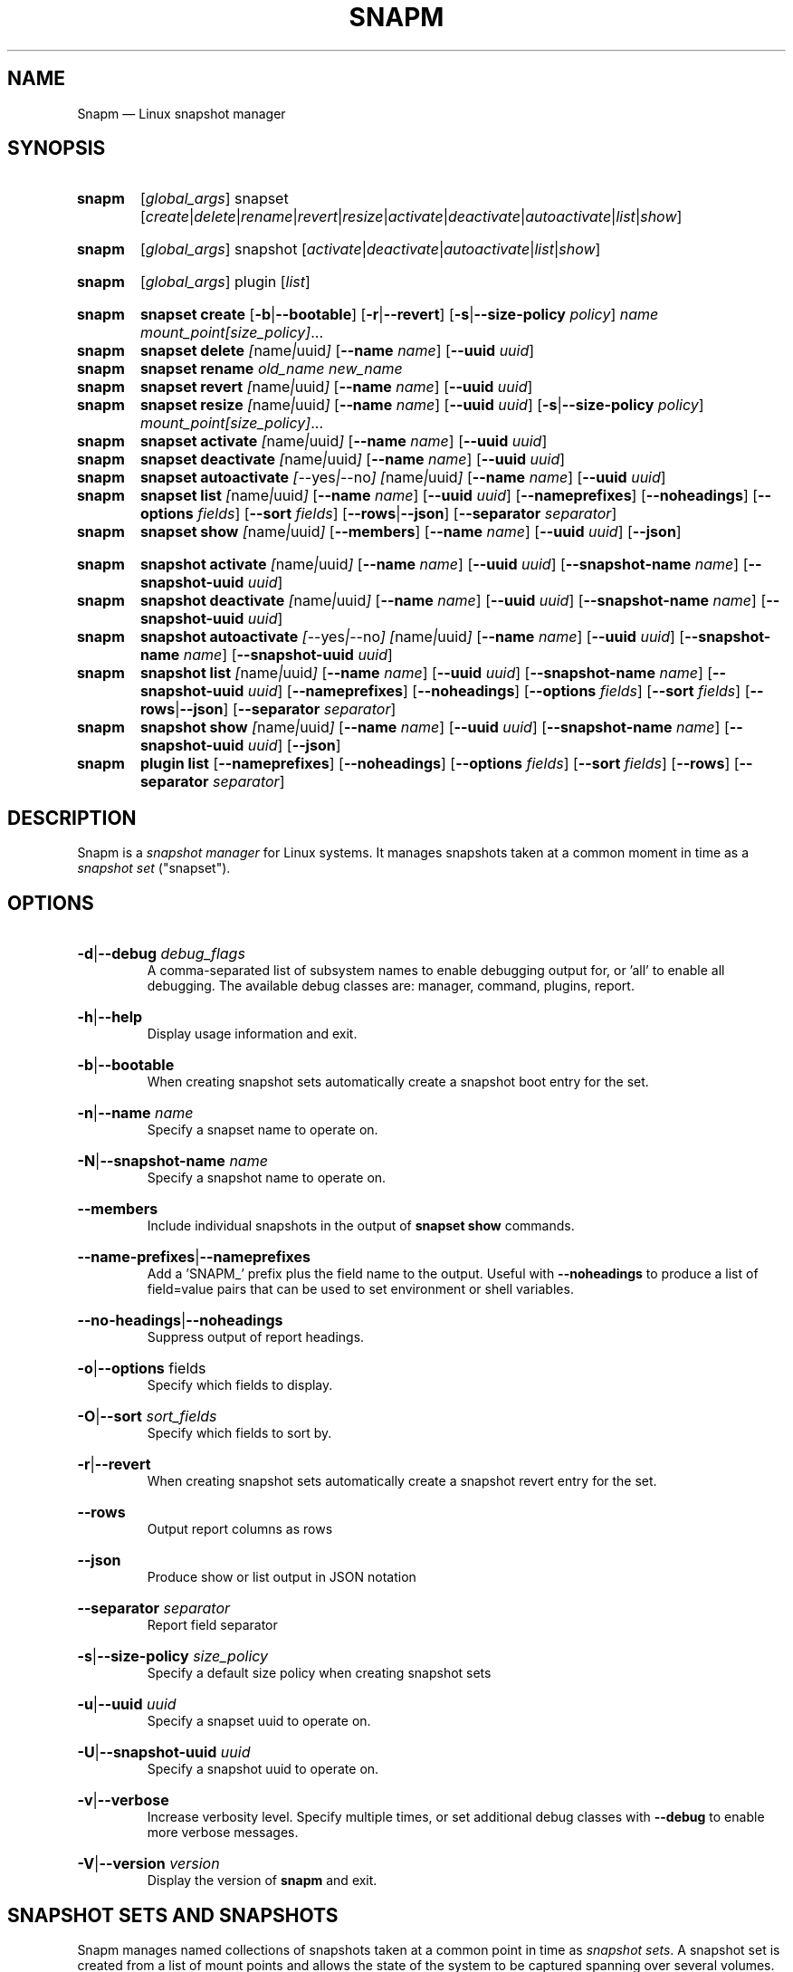 .TH SNAPM 8 "Oct 14 2024" "Linux" "MAINTENANCE COMMANDS"

.de ARG_GLOBAL
.  RI [ global_args ]
..
.
.de ARG_SNAPSET_TYPE
.  RI snapset
..
.
.de ARG_SNAPSET_COMMANDS
.  RI [ create | delete | rename | revert | resize | activate | deactivate | autoactivate | list | show ]
..
.
.de ARG_SNAPSHOT_TYPE
.  RI snapshot
..
.
.de ARG_SNAPSHOT_COMMANDS
.  RI [ activate | deactivate | autoactivate | list | show ]
..
.de ARG_PLUGIN_TYPE
.  RI plugin
..
.de ARG_PLUGIN_COMMANDS
.  RI [ list ]
..
.
..
.SH NAME
.
Snapm \(em Linux snapshot manager
.
.SH SYNOPSIS
.
.PD 0
.HP
.B snapm
.de CMD_SNAPSET_COMMAND
.  ad l
.  ARG_GLOBAL
.  ARG_SNAPSET_TYPE
.  ARG_SNAPSET_COMMANDS
.  ad b
..
.CMD_SNAPSET_COMMAND

.
.HP
.B snapm
.de CMD_SNAPSHOT_COMMAND
.  ad l
.  ARG_GLOBAL
.  ARG_SNAPSHOT_TYPE
.  ARG_SNAPSHOT_COMMANDS
.  ad b
..
.CMD_SNAPSHOT_COMMAND

.
.HP
.B snapm
.de CMD_PLUGIN_COMMAND
.  ad l
.  ARG_GLOBAL
.  ARG_PLUGIN_TYPE
.  ARG_PLUGIN_COMMANDS
.  ad b
..
.CMD_PLUGIN_COMMAND

.HP
.B snapm
.de CMD_SNAPSET_CREATE
.  ad l
.  BR snapset
.  BR \fBcreate
.  RB [ -b | --bootable ]
.  RB [ -r | --revert ]
.  RB [ -s | --size-policy
.  IR policy ]
.  IR \fIname\fP
.  IR \fImount_point[size_policy]\fP ...
.  ad b
..
.CMD_SNAPSET_CREATE
.
.HP
.B snapm
.de CMD_SNAPSET_DELETE
.  ad l
.  BR snapset
.  BR \fBdelete
.  IR [ name | uuid ]
.  RB [ --name
.  IR name ]
.  RB [ --uuid
.  IR uuid ]
.  ad b
..
.CMD_SNAPSET_DELETE
.
.HP
.B snapm
.de CMD_SNAPSET_RENAME
.  ad l
.  BR snapset
.  BR \fBrename
.  IR old_name
.  IR new_name
.  ad b
..
.CMD_SNAPSET_RENAME
.
.HP
.B snapm
.de CMD_SNAPSET_REVERT
.  ad l
.  BR snapset
.  BR \fBrevert
.  IR [ name | uuid ]
.  RB [ --name
.  IR name ]
.  RB [ --uuid
.  IR uuid ]
.  ad b
..
.CMD_SNAPSET_REVERT
.
.HP
.B snapm
.de CMD_SNAPSET_RESIZE
.  ad l
.  BR snapset
.  BR \fBresize
.  IR [ name | uuid ]
.  RB [ --name
.  IR name ]
.  RB [ --uuid
.  IR uuid ]
.  RB [ -s | --size-policy
.  IR policy ]
.  IR \fImount_point[size_policy]\fP ...
.  ad b
..
.CMD_SNAPSET_RESIZE
.
.HP
.B snapm
.de CMD_SNAPSET_ACTIVATE
.  ad l
.  BR snapset
.  BR \fBactivate
.  IR [ name | uuid ]
.  RB [ --name
.  IR name ]
.  RB [ --uuid
.  IR uuid ]
.  ad b
..
.CMD_SNAPSET_ACTIVATE
.
.HP
.B snapm
.de CMD_SNAPSET_DEACTIVATE
.  ad l
.  BR snapset
.  BR \fBdeactivate
.  IR [ name | uuid ]
.  RB [ --name
.  IR name ]
.  RB [ --uuid
.  IR uuid ]
.  ad b
..
.CMD_SNAPSET_DEACTIVATE
.
.HP
.B snapm
.de CMD_SNAPSET_AUTOACTIVATE
.  ad l
.  BR snapset
.  BR \fBautoactivate
.  IR [ --yes | --no ]
.  IR [ name | uuid ]
.  RB [ --name
.  IR name ]
.  RB [ --uuid
.  IR uuid ]
.  ad b
..
.CMD_SNAPSET_AUTOACTIVATE
.
.HP
.B snapm
.de CMD_SNAPSET_LIST
.  ad l
.  BR snapset
.  BR \fBlist
.  IR [ name | uuid ]
.  RB [ --name
.  IR name ]
.  RB [ --uuid
.  IR uuid ]
.  RB [ --nameprefixes ]
.  RB [ --noheadings ]
.  RB [ --options
.  IR fields ]
.  RB [ --sort
.  IR fields ]
.  RB [ --rows | --json ]
.  RB [ --separator
.  IR separator ]
.  ad b
..
.CMD_SNAPSET_LIST
.
.HP
.B snapm
.de CMD_SNAPSET_SHOW
.  BR snapset
.  BR \fBshow
.  IR [ name | uuid ]
.  RB [ --members ]
.  RB [ --name
.  IR name ]
.  RB [ --uuid
.  IR uuid ]
.  RB [ --json ]
.  ad b
..
.CMD_SNAPSET_SHOW

.
.HP
.B snapm
.de CMD_SNAPSHOT_ACTIVATE
.  ad l
.  BR snapshot
.  BR \fBactivate
.  IR [ name | uuid ]
.  RB [ --name
.  IR name ]
.  RB [ --uuid
.  IR uuid ]
.  RB [ --snapshot-name
.  IR name ]
.  RB [ --snapshot-uuid
.  IR uuid ]
.  ad b
..
.CMD_SNAPSHOT_ACTIVATE
.
.HP
.B snapm
.de CMD_SNAPSHOT_DEACTIVATE
.  ad l
.  BR snapshot
.  BR \fBdeactivate
.  IR [ name | uuid ]
.  RB [ --name
.  IR name ]
.  RB [ --uuid
.  IR uuid ]
.  RB [ --snapshot-name
.  IR name ]
.  RB [ --snapshot-uuid
.  IR uuid ]
.  ad b
..
.CMD_SNAPSHOT_DEACTIVATE
.
.HP
.B snapm
.de CMD_SNAPSHOT_AUTOACTIVATE
.  ad l
.  BR snapshot
.  BR \fBautoactivate
.  IR [ --yes | --no ]
.  IR [ name | uuid ]
.  RB [ --name
.  IR name ]
.  RB [ --uuid
.  IR uuid ]
.  RB [ --snapshot-name
.  IR name ]
.  RB [ --snapshot-uuid
.  IR uuid ]
.  ad b
..
.CMD_SNAPSHOT_AUTOACTIVATE
.
.HP
.B snapm
.de CMD_SNAPSHOT_LIST
.  ad l
.  BR snapshot
.  BR \fBlist
.  IR [ name | uuid ]
.  RB [ --name
.  IR name ]
.  RB [ --uuid
.  IR uuid ]
.  RB [ --snapshot-name
.  IR name ]
.  RB [ --snapshot-uuid
.  IR uuid ]
.  RB [ --nameprefixes ]
.  RB [ --noheadings ]
.  RB [ --options
.  IR fields ]
.  RB [ --sort
.  IR fields ]
.  RB [ --rows | --json ]
.  RB [ --separator
.  IR separator ]
.  ad b
..
.CMD_SNAPSHOT_LIST
.
.HP
.B snapm
.de CMD_SNAPSHOT_SHOW
.  BR snapshot
.  BR \fBshow
.  IR [ name | uuid ]
.  RB [ --name
.  IR name ]
.  RB [ --uuid
.  IR uuid ]
.  RB [ --snapshot-name
.  IR name ]
.  RB [ --snapshot-uuid
.  IR uuid ]
.  RB [ --json ]
.  ad b
..
.CMD_SNAPSHOT_SHOW
.
.HP
.B snapm
.de CMD_PLUGIN_LIST
.  BR plugin
.  BR \fBlist
.  RB [ --nameprefixes ]
.  RB [ --noheadings ]
.  RB [ --options
.  IR fields ]
.  RB [ --sort
.  IR fields ]
.  RB [ --rows ]
.  RB [ --separator
.  IR separator ]
.  ad b
..
.CMD_PLUGIN_LIST

.
.PD
.ad b
.
.SH DESCRIPTION
.
Snapm is a \fIsnapshot manager\fP for Linux systems. It manages snapshots taken
at a common moment in time as a \fIsnapshot set\fP ("snapset").

.SH OPTIONS
.
.HP
.BR -d | --debug
.IR debug_flags
.br
A comma-separated list of subsystem names to enable debugging output
for, or 'all' to enable all debugging. The available debug classes
are: manager, command, plugins, report.
.
.HP
.BR -h | --help
.br
Display usage information and exit.
.
.HP
.BR -b | --bootable
.br
When creating snapshot sets automatically create a snapshot boot entry
for the set.
.
.HP
.BR -n | --name
.IR name
.br
Specify a snapset name to operate on.
.
.HP
.BR -N | --snapshot-name
.IR name
.br
Specify a snapshot name to operate on.
.
.HP
.BR --members
.br
Include individual snapshots in the output of \fBsnapset show\fP commands.
.
.HP
.BR --name-prefixes | --nameprefixes
.br
Add a 'SNAPM_' prefix plus the field name to the output. Useful with
\fB--noheadings\fP to produce a list of field=value pairs that can be used
to set environment or shell variables.
.
.HP
.BR --no-headings | --noheadings
.br
Suppress output of report headings.
.
.HP
.BR -o | --options
.RI fields
.br
Specify which fields to display.
.br
.HP
.BR -O | --sort
.IR sort_fields
.br
Specify which fields to sort by.
.
.HP
.BR -r | --revert
.br
When creating snapshot sets automatically create a snapshot revert entry
for the set.
.
.HP
.BR --rows
.br
Output report columns as rows
.
.HP
.BR --json
.br
Produce show or list output in JSON notation
.
.HP
.BR --separator
.IR separator
.br
Report field separator
.
.HP
.BR -s | --size-policy
.IR size_policy
.br
Specify a default size policy when creating snapshot sets
.
.HP
.BR -u | --uuid
.IR uuid
.br
Specify a snapset uuid to operate on.
.
.HP
.BR -U | --snapshot-uuid
.IR uuid
.br
Specify a snapshot uuid to operate on.
.
.HP
.BR -v | --verbose
.br
Increase verbosity level. Specify multiple times, or set additional
debug classes with \fB--debug\fP to enable more verbose messages.
.
.HP
.BR -V | --version
.IR version
.br
Display the version of \fBsnapm\fP and exit.
.
.SH SNAPSHOT SETS AND SNAPSHOTS
.
Snapm manages named collections of snapshots taken at a common point in time as
\fIsnapshot sets\fP. A snapshot set is created from a list of mount points and
allows the state of the system to be captured spanning over several volumes.
Valid characters for snapset names are A-Z, a-z, 0-9, -, ., and +. Snapshot sets
and snapshots are also identified by a unique UUID value. The terms \fIsnapshot
set\fP and \fIsnapset\fP are used interchangeably in this manual page.

A plugin model is used to map mount points onto possible snapshot
\fIproviders\fP. A provider plugin must exist for each mount point specified
when creating a snapshot set. The current plugins support LVM2 copy-on-write and
LVM2 thinly provisioned snapshots.

The \fIsnapset\fP subcommand allows snapsets to be created, deleted,
enumerated, renamed, reverted, and activated or deactivated.

The \fIsnapshot\fP subcommand provides access to information describing
individual snapshots that are part of a snapshot set, for example the device
path and snapshot status.
.
.P
.B Snapshot set and snapshot status
.P
Snapshots from different providers may exist in several possible states: some
providers allow snapshots to be in an \fIactive\fP or \fIinactive\fP state and
snapshots for some providers (for example LVM2 Copy-on-Write snapshots) have a
specific size for the snapshot data store. If this space is completely consumed
the snapshot becomes \fIinvalid\fP and can no longer be accessed.

When a revert is executed for a snapshot set that is currently mounted the
status of the snapshot set is \fIreverting\fP. The revert will take place the
next time the volumes making up the snapshot set are activated.

The status of a snapset is an aggregation of the status of the individual
snapshots it contains: if any snapshots are \fIinactive\fP then the overall
status of the snapset is also \fIinactive\fP. If any snapshots within the set
are \fIinvalid\fP then the snapshot set status as a whole is also
\fIinvalid\fP.
.P
.B Snapshot size policies
.P
An optional size policy hint can be specified when creating a snapshot set,
either as a global default or individually for each mount point. The policy is
used at creation time to check that sufficient space is present.

For snapshot providers that require a fixed space to be allocated for the
snapshot the policy is used to determine the size of the snapshot backing
store.

There are currently four types of size policy that can be used to specify the
space required:
.sp
.PD 0
.TP 16
.B FIXED
A fixed size with optional unit suffix (MiB, GiB, TiB, etc.).
.TP
.B %FREE
A percentage of the free space available from 0 to 100%.
.TP
.B %USED
A percentage of the space currently consumed on the mount point, as reported
by \fIdf\fP. Values greater than 100% can be used to allow the existing content
to be completely overwritten without running out of space.
.TP
.B %SIZE
A percentage of the size of the origin volume from 0 to 100%.
.PD
.
.P
.br
The default size policy for all volumes if none is specified is 200%USED.
.
.P
.B Snapshot Set Commands
.P
.
.HP
.B snapm
.CMD_SNAPSET_CREATE
.br
Create a new snapshot set using the specified list of mount points.

The newly created snapset is displayed on the terminal on success:

.br
#
.B snapm snapset create backup / /home /data /opt /srv
.br
SnapsetName:  backup
.br
MountPoints:  /, /home, /data, /opt, /srv
.br
NrSnapshots:  5
.br
Time:         2023-11-17 18:10:06
.br
UUID:         f217177c-f35a-5b57-b33e-4c8ba0bb231a
.br
Status:       Inactive
.br

When creating snapshot sets \fB--bootable\fP and \fB--revert\fP can optionally
be used to automatically create snapshot boot and revert boot entries
respectively.

A size policy can be specified on the create command line, either as a global
default or individually for each mount point. To specify a default policy use
the \fB--size-policy\fP argument.  To specify a per-mount point size policy
append the policy to the mount point path separated by the \fB:\fP character:

.br
#
.B snapm snapset create backup --size-policy 25%FREE /:4G /home /var
.br
SnapsetName:    backup
.br
MountPoints:    /, /home, /var
.br
NrSnapshots:    3
.br
Time:           2024-06-05 18:43:43
.br
UUID:           51b14f55-5281-54ca-87b9-1ff4991cb830
.br
Status:         Inactive

.br
Snapshot providers that do not allocate a fixed size for snapshot data will
check for available space according to the policy at creation time but do not
enforce a fixed size for individual snapshots: space is allocated from the
available pool on an as-needed basis.
.
.HP
.B snapm
.CMD_SNAPSET_DELETE
.br
Delete the specified snapset. The snapset to delete may be specified
either by its \fBname\fP or \fBuuid\fP.
.
.HP
.B snapm
.CMD_SNAPSET_RENAME
.br
Rename an existing snapset. The snapset to be renamed is specified as
\fBold_name\fP and the new name is given as \fBnew_name\fP.
.
.HP
.B snapm
.CMD_SNAPSET_REVERT
.br
Revert an existing snapset, re-setting the content of the origin volumes
to the state they were in at the time the snapset was created. The snapset
to be reverted may be specified either by its \fBname\fP or \fBuuid\fP.

Rolling back a snapshot set with mounted and in-use origin volumes will
schedule the revert to take place the next time that the volumes are
activated, for example by booting into a configured revert boot entry for
the snapshot set.
.
.HP
.B snapm
.CMD_SNAPSET_RESIZE
.br
Resize the members of an existing snapshot set, re-applying size policies to
one or more of the snapshots making up the set. The snapshot set to resize may
be specified by either its \fBname\fP or \fBuuid\fP.

For snapshot providers that require a fixed space to be allocated to the
snapshot this command will physically resize the corresponding snapshot
according to the given size policy (lvm2cow). For snapshot providers that
dynamically allocate space the command will check that the requested space is
available at the time of the resize command. An error is returned if the
specified size policies cannot be satisfied.

Size policies may be specified on a per-mount basis using the same syntax as
the \fBsnapset create\fP command. A default size policy can be set using the
\fB--size-policy\fP argument. If no mount points are specified the command
applies the default size policy to each member of the snapshot set.
.
.HP
.B snapm
.CMD_SNAPSET_ACTIVATE
.br
Attempt to activate snapshots making up snapsets. If no argument is given the
command will attempt to activate all snapshots of all snapsets present on the
system. If a \fBname\fP or \fBuuid\fP is specified then only that snapset will
be activated.

Not all snapshot providers support optional activation for snapshot volumes:
for these providers activate and deactivate have no effect on volume
availability.
.
.HP
.B snapm
.CMD_SNAPSET_DEACTIVATE
.br
Attempt to deactivate snapshots making up snapsets. If no argument is given the
command will attempt to deactivate all snapshots of all snapsets present on the
system. If a \fBname\fP or \fBuuid\fP is specified then only that snapset will
be deactivated.

Not all snapshot providers support optional activation for snapshot volumes:
for these providers activate and deactivate have no effect on volume
availability.
.
.HP
.B snapm
.CMD_SNAPSET_AUTOACTIVATE
.br
Enable or disable snapshot autoactivation for snapsets matching selection
criteria. Some snapshot providers (lvm2-thin) support optional snapshot volume
activation when activating resources for e.g. at boot time. The \fBsnapset
autoactivate\fP subcommand allows control of this behaviour for snapshot sets
managed by \fBsnapm\fP.
.
.HP
.B snapm
.CMD_SNAPSET_LIST
.br
Output a tabular report of snapsets.

Displays a report with one snapset per line, containing fields describing the
properties of the configured snapshot sets.

The list of fields to display is given with \fB-o|--options\fP as a comma
separated list of field names. To obtain a list of available fields run
\&'\fBsnapm snapset list -o help\fP'. If the list of fields begins with the
\&'\fB+\fP' character the specified fields are appended to the default field
list. Otherwise the given list of fields replaces the default set of report
fields.

The \fB--rows\fP, \fB--noheadings\fP, and \fB--nameprefixes\fP options can be
used to generate output in a machine readable form, suitable for setting shell
or environment variables.

Report output may be sorted by multiple user-defined keys using the \fB--sort\fP
option. The option expects a comma separated list of keys, with optional
\fB+\fP and \fB-\fP prefixes indicating ascending and descending sort for
that field respectively.
.
.HP
.B snapm
.CMD_SNAPSET_SHOW
.br
Display snapsets matching selection criteria on standard out. If the
\fB--members\fP option is given individual snapshots are included in the
output.
.
.P
.B Snapshot Commands
.P
.
.HP
.B snapm
.CMD_SNAPSHOT_ACTIVATE
.br
Attempt to activate individual snapshots matching selection criteria. If no
argument is given the command will attempt to activate all snapshots of all
snapsets present on the system. If a snapshot or snapset \fBname\fP or
\fBuuid\fP is specified then only matching volumes will be activated.

Not all snapshot providers support optional activation for snapshot volumes:
for these providers activate and deactivate have no effect on volume
availability.
.
.HP
.B snapm
.CMD_SNAPSHOT_DEACTIVATE
.br
Attempt to deactivate individual snapshots matching selection criteria. If no
argument is given the command will attempt to deactivate all snapshots of all
snapsets present on the system. If a snapshot or snapset \fBname\fP or
\fBuuid\fP is specified then only matching volumes will be deactivated.

Not all snapshot providers support optional activation for snapshot volumes:
for these providers activate and deactivate have no effect on volume
availability.
.
.HP
.B snapm
.CMD_SNAPSHOT_AUTOACTIVATE
.br
Enable or disable snapshot autoactivation for individual snapshots matching
selection criteria. Some snapshot providers (lvm2-thin) support optional
snapshot volume activation when activating resources for e.g. at boot time. The
\fBsnapshot autoactivate\fP subcommand allows control of this behaviour for
individual snapshots managed by \fBsnapm\fP.
.
.HP
.B snapm
.CMD_SNAPSHOT_LIST
.br
Output a tabular report of snapshots.

Displays a report with one snapshot per line, containing fields describing the
properties of the configured snapshots.

The list of fields to display is given with \fB--options\fP as a comma separated
list of field names. To obtain a list of available fields run '\fBsnapm snapshot
list -o help\fP'. If the list of fields begins with the '\fB+\fP' character the
specified fields are appended to the default field list. Otherwise the given
list of fields replaces the default set of report fields.

The \fB--rows\fP, \fB--noheadings\fP, and \fB--nameprefixes\fP options can be
used to generate output in a machine readable form, suitable for setting shell
or environment variables.

Report output may be sorted by multiple user-defined keys using the \fB--sort\fP
option. The option expects a comma separated list of keys, with optional
\fB+\fP and \fB-\fP prefixes indicating ascending and descending sort for
that field respectively.
.
.HP
.B snapm
.CMD_SNAPSHOT_SHOW
.br
Display snapshots matching selection criteria on standard out.
.
.P
.B Plugin Commands
.P
.
.HP
.B snapm
.CMD_PLUGIN_LIST
.br
Output a tabular report of plugins.

Displays a report with one plugin per line, containing fields describing the
properties of the available plugins.

The list of fields to display is given with \fB--options\fP as a comma separated
list of field names. To obtain a list of available fields run '\fBsnapm plugin
list -o help\fP'. If the list of fields begins with the '\fB+\fP' character the
specified fields are appended to the default field list. Otherwise the given
list of fields replaces the default set of report fields.

The \fB--rows\fP, \fB--noheadings\fP, and \fB--nameprefixes\fP options can be
used to generate output in a machine readable form, suitable for setting shell
or environment variables.

Report output may be sorted by multiple user-defined keys using the \fB--sort\fP
option. The option expects a comma separated list of keys, with optional
\fB+\fP and \fB-\fP prefixes indicating ascending and descending sort for
that field respectively.
.
.SH BOOTING AND ROLLING BACK SNAPSHOT SETS
.
Snapshot manager integrates with the \fBboom(8)\fP boot manager to facilitate
booting and rolling back snapshot sets. Specifying the \fB-b|--bootable\fP or
\fB-r|--revert\fP arguments when creating a snapshot set will cause
\fBsnapm\fP to create a snapshot boot or revert boot entry respectively. In
order for a snapshot set to be made with boot or revert support it must
include a snapshot of the root filesystem.

The snapshot boot entry allows the system to boot into the state of the system
at the time the snapshot was created. This can be used to inspect the previous
state of the system or to quickly recover from a failed update or
reconfiguration.

In order to reset the system back to the state at the time the snapshot set was
created the revert boot entry is used \fIafter\fP issuing a \fBsnapm snapset
revert\fP command. After running the \fBrevert\fP command the system should
be rebooted into the revert boot entry. This will start the revert
operation on all affected volumes.

Note that rolling back a snapshot set will also destroy the snapshot set since
the snapshot volumes are folded back into the origin devices. Following the
revert the snapshot set will no longer appear in the output of \fBsnapm
snapset list\fP or \fBsnapm snapset show\fP commands.
.
.SH REPORTING COMMANDS
.
Both the \fBsnapset list\fP and \fBsnapshot list\fP commands use a common
reporting system to display the results of the query. The selection of fields,
and the order in which they are displayed may be controlled to produce custom
report formats using the \fB\-o\fP/\fB\-\-options\fP argument. The report
output can also be optionally sorted by one or more field values using the
\fB\-O\fP/\fB\-\-sort\fP argument.
.P
To display the available fields for a given report type use the special field
name \fIhelp\fP:
.br
#
.B snapm snapset list -o help
.br
Snapshot set Fields
.br
-------------------
.br
  name         - Snapshot set name [str]
.br
  uuid         - Snapshot set UUID [uuid]
.br
  timestamp    - Snapshot set creation time as a UNIX epoch value [num]
.br
  time         - Snapshot set creation time [time]
.br
  nr_snapshots - Number of snapshots [num]
.br
  mountpoints  - Snapshot set mount points [strlist]
.br
  status       - Snapshot set status [str]
.br
  autoactivate  - Autoactivation status [str]
.br
  bootentry     - Snapshot set boot entry [sha]
.br
  revertentry - Snapshot set revert boot entry [sha]
.br
.
.SH REPORT FIELDS
.
The \fBsnapm\fP reports provide several types of field that may be added to the
default field set for either snapset or snapshot reports, or used to create
custom reports.
.
.SS Snapshot sets
.
Snapshot set fields provide information about snapsets as a whole, including
the name, number of snapshots, mount points, status and UUID.
.TP
.B name
The name of this snapshot set.
.TP
.B uuid
The UUID of this snapshot set.
.TP
.B timestamp
The snapshot set creation time as a UNIX epoch value.
.TP
.B time
The snapshot set creation time as a human readable string.
.TP
.B nr_snapshots
The number of snapshots contained in this snapshot set.
.TP
.B mountpoints
The list of mount points contained in this snapshot set.
.TP
.B status
The current status of this snapshot set. Possible values are \fIActive\fP,
\fIInactive\fP, and \fIInvalid\fP.
.TP
.B autoactivate
The autoactivation setting for this snapshot set.
.TP
.B bootentry
The \fBboot identifier\fP of the boot loader entry configured to boot this
snapshot set, or the empty string if no boot entry has been created.
.TP
.B revertentry
The \fBboot identifier\fP of the boot loader entry configured to revert
this snapshot set following a merge operation, or the empty string if no
revert boot entry has been created.
.
.SS Snapshots
.
Snapshot fields provide information about the snapshots that make up snapsets,
including the fields available in the snapset report as well as fields specific
to individual snapshots.
.TP
.B snapshot_name
The provider-specific name used to refer to the snapshot.
.TP
.B snapshot_uuid
The snapshot UUID.
.TP
.B origin
The origin volume that this snapshot refers to.
.TP
.B mountpoint
The path to the mount point where this snapshot was taken from.
.TP
.B devpath
The provider-specific path to the device used to mount this snapshot.
.TP
.B provider
A string representing the snapshot provider plugin used to create this
snapshot.
.TP
.B status
The current status of this snapshot. Possible values are \fIActive\fP,
\fIInactive\fP, and \fIInvalid\fP.
.TP
.B size
The size of the snapshot as a human readable string.
.TP
.B free
The amount of free space available to the snapshot as a human readbale string.
.TP
.B size_bytes
The size of the snapshot in bytes.
.TP
.B free_bytes
The amount of free space available to the snapshot in bytes.
.TP
.B autoactivate
Whether this snapshot is configured for autoactivation.
.P
.
.SS JSON output
.
Reports can optionally be output in JSON notation by using the \fB--json\fP
argument.
.SH EXAMPLES
List the available snapshot sets
.br
#
.B snapm snapset list
.br
SnapsetName  Time                 NrSnapshots Status   MountPoints
.br
backup       2023-11-30 14:26:10            5 Inactive /, /data, /home, /opt, /srv
.br
userdata     2023-11-22 18:03:35            2 Active   /data, /home
.P
List the available snapshots
.br
#
.B snapm snapshot list
.br
SnapsetName  Origin           MountPoint       Status   Size   Free   Autoactivate Provider
.br
backup       /dev/fedora/root /                Active   4.0GiB 4.0GiB yes          lvm2-cow
.br
backup       /dev/fedora/var  /var             Active   5.8GiB 5.8GiB yes          lvm2-cow
.br
backup       /dev/fedora/home /home            Inactive 1.0GiB 1.9GiB no           lvm2-thin
.br
.P
Create a new snapshot set from the mount points /, /home, and /var
.br
#
.B snapm snapset create backup / /home /var
.br
SnapsetName:  backup
.br
MountPoints:  /, /home, /var
.br
NrSnapshots:  3
.br
Time:         2023-11-21 16:01:31
.br
UUID:         fb76b84b-b615-5aa7-8b2c-713614794a12
.br
Status:       Active
.P
Create a bootable snapshot set from the mount points /, /home, and /var
.br
#
.B snapm snapset create upgrade -rb / /home /var
.br
SnapsetName:    upgrade
.br
MountPoints:    /, /home, /var
.br
NrSnapshots:    3
.br
Time:           2024-06-06 13:19:15
.br
UUID:           5c38930a-6907-54a3-9482-3f2b29a5fc09
.br
Status:         Active
.br
Boot entry:     b0eb722
.br
Revert entry: c707e9c
.br
.P
Delete the snapset named 'backup'
.br
#
.B snapm snapset delete backup
.br
.P
Activate all snapshot sets with verbose output
.br
#
.B snapm -v snapset activate
.br
INFO - Activated 2 snapshot sets
.br
.P
Rename the snapset 'backup' to 'oldbackup'
.br
#
.B snapm snapset rename backup oldbackup
.br
.P
Display the snapset named 'upgrade'
.br
#
.B snapm snapset show upgrade
.br
SnapsetName:    upgrade
.br
MountPoints:    /, /var, /home
.br
NrSnapshots:    3
.br
Time:           2024-06-06 13:19:15
.br
UUID:           5c38930a-6907-54a3-9482-3f2b29a5fc09
.br
Status:         Active
.br
Boot entry:     b0eb722
.br
Revert entry: c707e9c
.br
.P
Display the snapshot with UUID 96a652ed-1951-569e-86bf-ad2bafcce9d9
.br
#
.B snapm snapshot show -U 96a652ed-1951-569e-86bf-ad2bafcce9d9
.br
Name:           fedora/root-snapset_upgrade_1717676355_-
.br
SnapsetName:    upgrade
.br
Origin:         /dev/fedora/root
.br
Time:           2024-06-06 13:19:15
.br
MountPoint:     /
.br
Provider:       lvm2-cow
.br
UUID:           96a652ed-1951-569e-86bf-ad2bafcce9d9
.br
Status:         Active
.br
Size:           6.1GiB
.br
Free:           6.1GiB
.br
Autoactivate:   yes
.br
DevicePath:     /dev/fedora/root-snapset_upgrade_1717676355_-
.br
VolumeGroup:    fedora
.br
LogicalVolume:  root-snapset_upgrade_1717676355_-
.br
.P
.SH AUTHORS
.
Bryn M. Reeves <bmr@redhat.com>
.
.SH SEE ALSO
.
.BR boom(8)
.br
Snapm project page: https://github.com/snapshotmanager/snapm
.br
Boom project page: https://github.com/snapshotmanager/boom
.br
LVM2 resource page: https://www.sourceware.org/lvm2/
.br
